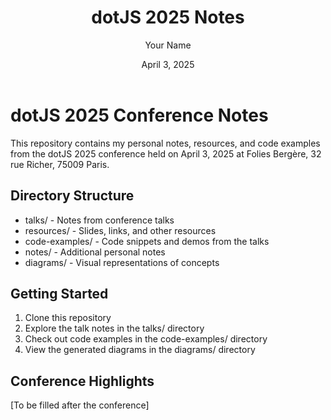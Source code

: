 #+TITLE: dotJS 2025 Notes
#+AUTHOR: Your Name
#+DATE: April 3, 2025

* dotJS 2025 Conference Notes

This repository contains my personal notes, resources, and code examples from the dotJS 2025 conference held on April 3, 2025 at Folies Bergère, 32 rue Richer, 75009 Paris.

** Directory Structure

- talks/ - Notes from conference talks
- resources/ - Slides, links, and other resources
- code-examples/ - Code snippets and demos from the talks
- notes/ - Additional personal notes
- diagrams/ - Visual representations of concepts

** Getting Started

1. Clone this repository
2. Explore the talk notes in the talks/ directory
3. Check out code examples in the code-examples/ directory
4. View the generated diagrams in the diagrams/ directory

** Conference Highlights

[To be filled after the conference]
